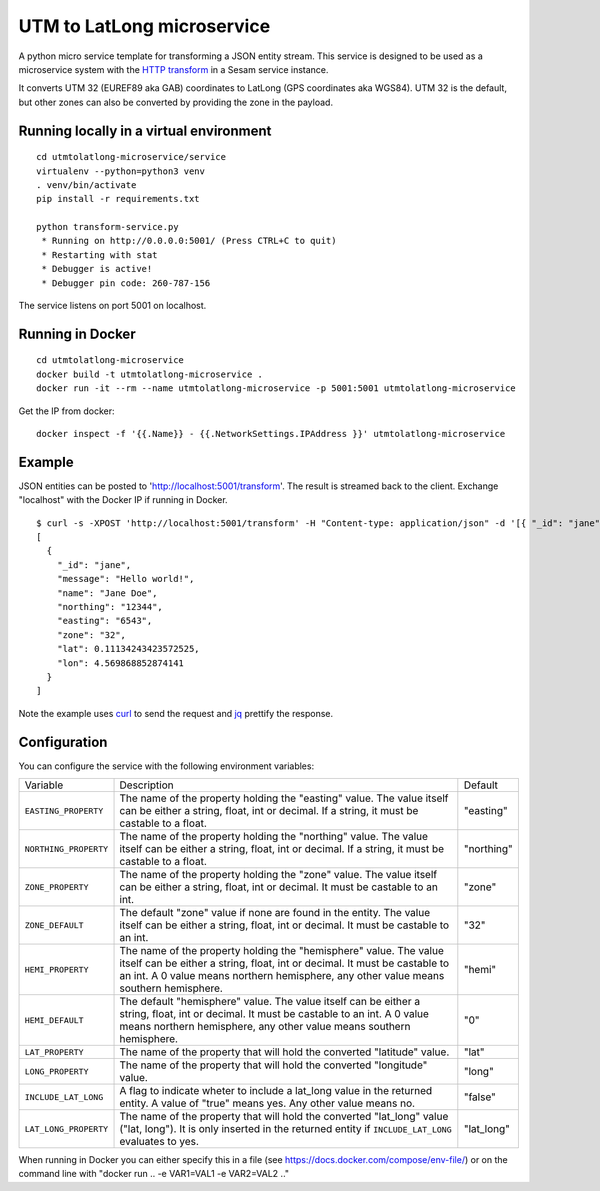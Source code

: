 ===========================
UTM to LatLong microservice
===========================

A python micro service template for transforming a JSON entity stream. This service is designed to be used as a microservice system with
the `HTTP transform <https://docs.sesam.io/configuration.html#the-http-transform>`_ in a Sesam service instance.

.. image:: https://travis-ci.org/sesam-community/utm-to-latlong.svg?branch=master
   :alt: Build Status
   :target: https://travis-ci.org/sesam-community/utm-to-latlong

It converts UTM 32 (EUREF89 aka GAB) coordinates to LatLong (GPS coordinates aka WGS84).
UTM 32 is the default, but other zones can also be converted by providing the zone in the payload.


Running locally in a virtual environment
----------------------------------------

::

  cd utmtolatlong-microservice/service
  virtualenv --python=python3 venv
  . venv/bin/activate
  pip install -r requirements.txt

  python transform-service.py
   * Running on http://0.0.0.0:5001/ (Press CTRL+C to quit)
   * Restarting with stat
   * Debugger is active!
   * Debugger pin code: 260-787-156

The service listens on port 5001 on localhost.

Running in Docker
-----------------

::

  cd utmtolatlong-microservice
  docker build -t utmtolatlong-microservice .
  docker run -it --rm --name utmtolatlong-microservice -p 5001:5001 utmtolatlong-microservice

Get the IP from docker:

::

  docker inspect -f '{{.Name}} - {{.NetworkSettings.IPAddress }}' utmtolatlong-microservice

Example
-------
  
JSON entities can be posted to 'http://localhost:5001/transform'. The result is streamed back to the client. Exchange "localhost" with the Docker IP if running in Docker.

::

   $ curl -s -XPOST 'http://localhost:5001/transform' -H "Content-type: application/json" -d '[{ "_id": "jane", "northing": "12344", "easting": "6543", "zone": "32"}]' | jq -S .
   [
     {
       "_id": "jane",
       "message": "Hello world!",
       "name": "Jane Doe",
       "northing": "12344",
       "easting": "6543",
       "zone": "32",
       "lat": 0.11134243423572525,
       "lon": 4.569868852874141
     }
   ]

Note the example uses `curl <https://curl.haxx.se/>`_ to send the request and `jq <https://stedolan.github.io/jq/>`_ prettify the response.

Configuration
-------------

You can configure the service with the following environment variables:

=====================  =====================================================================================   ==========
Variable               Description                                                                             Default


``EASTING_PROPERTY``   The name of the property holding the "easting" value. The value itself can be
                       either a string, float, int or decimal. If a string, it must be castable to a float.    "easting"

``NORTHING_PROPERTY``  The name of the property holding the "northing" value. The value itself can be either   "northing"
                       a string, float, int or decimal. If a string, it must be castable to a float.          

``ZONE_PROPERTY``      The name of the property holding the "zone" value. The value itself can be either a     "zone"
                       string, float, int or decimal. It must be castable to an int.

``ZONE_DEFAULT``       The default "zone" value if none are found in the entity. The value itself can be       "32"
                       either a string, float, int or decimal. It must be castable to an int. 

``HEMI_PROPERTY``      The name of the property holding the "hemisphere" value. The value itself can be        "hemi"
                       either a string, float, int or decimal. It must be castable to an int. A 0 value
                       means northern hemisphere, any other value means southern hemisphere.

``HEMI_DEFAULT``       The default "hemisphere" value. The value itself can be either a string, float,         "0"
                       int or decimal. It must be castable to an int. A 0 value means northern hemisphere,
                       any other value means southern hemisphere.

``LAT_PROPERTY``       The name of the property that will hold the converted "latitude" value.                 "lat" 

``LONG_PROPERTY``      The name of the property that will hold the converted "longitude" value.                "long"

``INCLUDE_LAT_LONG``   A flag to indicate wheter to include a lat_long value in the returned entity.           "false"
                       A value of "true" means yes. Any other value means no.

``LAT_LONG_PROPERTY``  The name of the property that will hold the converted "lat_long" value                  "lat_long"
                       ("lat, long"). It is only inserted in the returned entity if ``INCLUDE_LAT_LONG``
                       evaluates to yes.
=====================  =====================================================================================   ==========

When running in Docker you can either specify this in a file (see https://docs.docker.com/compose/env-file/) or on the command line with "docker run .. -e VAR1=VAL1 -e VAR2=VAL2 .."
